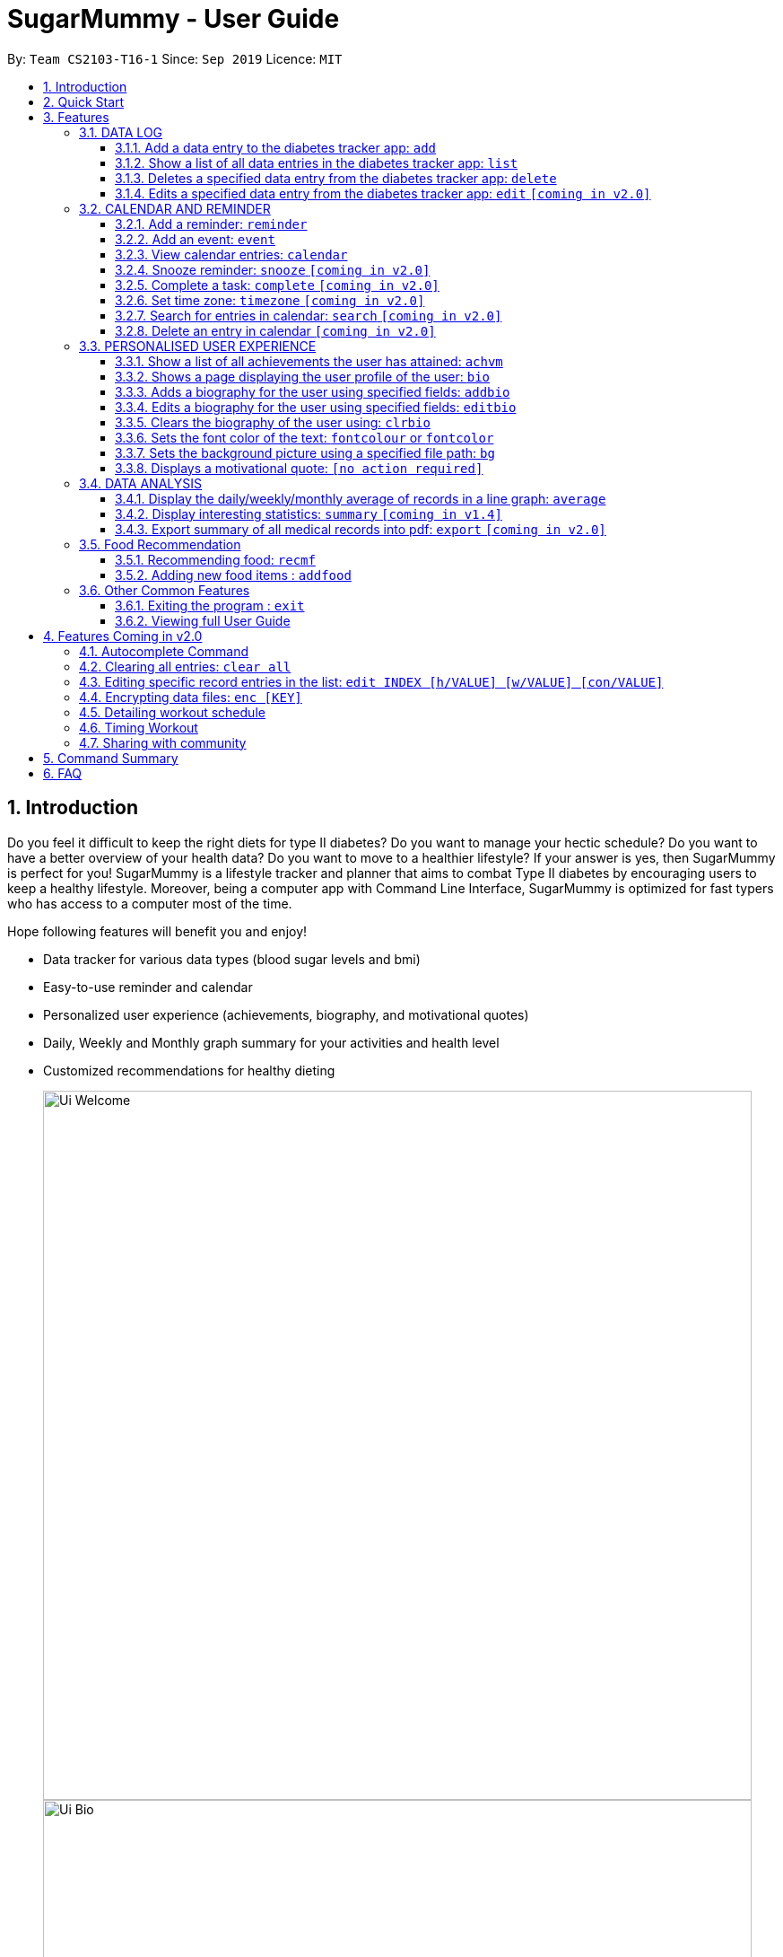 = SugarMummy - User Guide
:site-section: UserGuide
:toc:
:toclevels: 5
:toc-title:
:toc-placement: preamble
:sectnums:
:imagesDir: images
:stylesDir: stylesheets
:xrefstyle: full
:experimental:
ifdef::env-github[]
:tip-caption: :bulb:
:note-caption: :information_source:
endif::[]
:repoURL: https://github.com/AY1920S1-CS2103-T16-1/main

By: `Team CS2103-T16-1`      Since: `Sep 2019`      Licence: `MIT`

== Introduction

Do you feel it difficult to keep the right diets for type II diabetes?
Do you want to manage your hectic schedule?
Do you want to have a better overview of your health data?
Do you want to move to a healthier lifestyle?
If your answer is yes, then SugarMummy is perfect for you!
SugarMummy is a lifestyle tracker and planner that aims to combat Type II diabetes by encouraging users to keep a healthy lifestyle.
Moreover, being a computer app with Command Line Interface, SugarMummy is optimized for fast typers who has access to a computer most of the time.

Hope following features will benefit you and enjoy!

* Data tracker for various data types (blood sugar levels and bmi)
* Easy-to-use reminder and calendar
* Personalized user experience (achievements, biography, and motivational quotes)
* Daily, Weekly and Monthly graph summary for your activities and health level
* Customized recommendations for healthy dieting

+
image::Ui_Welcome.png[width="790"]
+
image::Ui_Bio.png[width="790"]
+
image::Ui_Records.png[width="790"]
+
image::Ui_Graph.png[width="790"]
+
image::Ui_Calendar.png[width="790"]
+
image::Ui_Achievements.png[width="790"]

== Quick Start

. Download the latest `sugarmummy.jar` link:https://github.com/AY1920S1-CS2103-T16-1/main/releases[here].
. Copy the file to the folder you want to use as the home folder for data records.
. Double-click the file to start the app.
The GUI should appear in a few seconds.
. Type the command in the command box and press kbd:[Enter] to execute it. +
e.g. typing *`help`* and pressing kbd:[Enter] will open the help window.
. Some example commands you can try:

* **`add`**`rt/BLOODSUGAR con/10 dt/2019-11-01 12:12` : adds a `bloodsugar` record to the app.
* **`delete`**`3` : deletes the 3rd record shown in the current list
* *`exit`* : exits the app

. Refer to <<Features>> for details of each command.

[[Features]]
== Features

====
*Command Format*

* Words in `UPPER_CASE` are the parameters to be supplied by the user e.g. in `reminder d/DESCRIPTION`, `DESCRIPTION` is a parameter which can be used as `reminder d/medicine`.
* Items in square brackets are optional e.g `d/DESCRIPTION [r/REPETITION]` can be used as `d/medicine r/daily` or as `d/medicine`.
* Items with `…`​ after them can be used multiple times including zero times e.g. `[t/TAG]...` can be used as `{nbsp}` (i.e. 0 times), `t/friend`, `t/friend t/family` etc.
* Parameters can be in any order e.g. if the command specifies `d/description dt/2020-01-20 12:00`, `dt/2020-01-20 12:00 d/description` is also acceptable.
====

=== DATA LOG

==== Add a data entry to the diabetes tracker app: `add`
Format: `add rt/RECORD_TYPE dt/DATETIME` followed by any parameters that the RECORD_TYPE accepts.
Note that rt/ value is case sensitive, RECORD_TYPE must be in capital letters.

BMI must receive atleast 1 valid parameter each for height and weight: `h/VALUE w/VALUE`
BLOODSUGAR must receive atleast 1 valid parameter for concentration: `con/VALUE`

If there are duplicate parameters, the last parameter's value is captured and then tested for validity.

Ordering of fields is flexible.

`add` does not allow entries that have the same datetime and RECORD_TYPE.

==== Show a list of all data entries in the diabetes tracker app: `list`

Format: `list`

This command lists all types of recent data entries.

==== Deletes a specified data entry from the diabetes tracker app: `delete`

Format: `delete INDEX`

Index must be a positive integer.

The index refers to the index number shown in the displayed entries list

==== Edits a specified data entry from the diabetes tracker app: `edit` `[coming in v2.0]`

=== CALENDAR AND REMINDER

==== Add a reminder: `reminder`

Format: `reminder d/DESCRIPTION dt/DATETIME [r/REPETITION]`

Add a reminder at a specific time starting from a date. There is no repetition by default, user can specify a daily or weekly or no repetition optionally.

==== Add an event: `event`

Format: `event d/DESCRIPTION dt/DATETIME [dt/DATETIME]  [td/TIME_DURATION]`

Add an event with starting time and optional ending time.
Optionally set a reminder some time before the event.

==== View calendar entries: `calendar`

Format: `calendar [ym/YEAR_MONTH] [ymw/YEAR_MONTH_DAY] [ymd/YEAR_MONTH_DAY]`

View calendar entries in a month or in a week or on a day.
`ymw` accepts a date also but it will include all days in the same week as the given date and week starts from Monday.
(If more than one of the arguments are present, then it accepts the one with the smallest time unit. e.g. if `ymw` and `ymd` are
both typed in, then it only shows entries on the given date if the date is valid.)

==== Snooze reminder: `snooze` `[coming in v2.0]`

Format: `snooze [tp/TIME_PERIOD]`

Silence the current reminder and activate it after a time period.

==== Complete a task: `complete` `[coming in v2.0]`

Format: `complete [INDEX]... [t/TIME]`

Mark all the reminders before now as completed if no argument provided.
Otherwise, mark only those tasks with indices provided or before the specific time as completed.

==== Set time zone: `timezone` `[coming in v2.0]`

Format: `timezone tz/TIME_ZONE [t/TIME] [t/TIME_END]`

Set the time zone of the application permanently or in any time interval(e.g. For travelling).

==== Search for entries in calendar: `search` `[coming in v2.0]`

Format: `search [KEYWORD] [t/TIME] [t/END_TIME] [tp/TYPE] [v/VENUE] [p/PEOPLE]`

Search for all entries by providing keyword, time interval, type, venue or people.

==== Delete an entry in calendar `[coming in v2.0]`

Delete an event that you do not want to keep track anymore.

=== PERSONALISED USER EXPERIENCE

==== Show a list of all achievements the user has attained: `achvm`

Format: `achvm`

Displays the current list of achievements attained by the user, categorised by record type.

Each achievement has a picture that represents it, a title, level, state and requirement required to attain
the achievement. All these information are available upon the entering of the `achvm` command. However, the user
would only be able to see, for each achievement, the corresponding picture that represents the current state of the
achievement (eg. if a user has yet to achieve the achievement, he / she will only see a silhouette image of the
character in the picture rather than the actual image. Achieving the achievement will allow the user to "unlock" its
coloured image).

For each record type, there are five levels of achievements available:

* Bronze (3 consecutive days of meeting requirements)
* Silver (14 consecutive days of meeting requirements)
* Gold (30 consecutive days of meeting requirements)
* Platinum (90 consecutive days of meeting requirements)
* Diamond (180 consecutive days of meeting requirements)

For each achievement, there are 3 possible states:

* Achieved (coloured picture) - met requirements for the most recent number of required consecutive days)
* Previously Achieved (grayscaled picture) - met requirements before in the records but more recent records no longer meet the number of
consecutive days required. i.e. broke streak)
* Yet to Achieve (silhouette picture) - No part of hte the records meet the  consecutive days of requirement.

(All images representing the different achievements and their respective states are hand-drawn and digitally coloured.)

Daily averages for the user's current records are used to determine whether the requirements to attain the achievement
has been met. Upon adding or deleting a record, the user is notified if there happens to be any new achievements
attained and / or lost. The user can then key in the `achvm` command to check the new achievements if any. Note that
the `achvm` command, however, can be keyed in any time; current achievements are always displayed dynamically regardless
at any point of time.

The daily average requirement for each currently known record type are as follows:

* Blood Sugar: 4.0 to 7.8 mmol/L
* BMI: 18.5 to 25

A new user and / or user without any records have no achievements by default (i.e. all achievements will be in a state
Yet To Achieve, represented by silhouette pictures).

Suppose a user has no records and adds the following records.

* `add rt/BLOODSUGAR dt/2019-02-07 12:12 con/4.5`
* `add rt/BLOODSUGAR dt/2019-02-08 12:12 con/4.5`
* `add rt/BLOODSUGAR dt/2019-02-09 12:12 con/4.5`

Average daily bloodusgar levels are clearly within the required range of 4.0 and 7.8 mmol/L (inclusive).
After keying in the third record, the user not only sees that message indicating successful addition of the record, but
also an additional message indicating that (a) new achievement(s) have been attained, and suggesting to check achievements.
The achievements pane of the user will now indicate attainment of a bronze achievement for bloodsugar
(Now a coloured image from what was previously a silhouette image and current state of ACHIEVED).

* If the user at this point decides to delete the third bloodsugar record, a notification will indicate that achievements are lost,
and on the achievements pane the user will lose the achievement (back to silhouette image and YET TO ACHIEVE state)
* If the user has a new average bloodsugar record the next day and it still fufills the requirement, the user adds to the
streak and is on the way towards the next level of attainment for bloodsugar.
* If the user's new average record for the next day no longer meets the requirements for bloodsugar levels, the
achievement that was originally attained will now have a state of PREVIOUSLY ACHIEVED instead and will be in grayscale
colour. A notification is indicated to the user upon the user entering a new record that results in this change.
* If the user's subsequent record is not within the next day, the user also loses his / or her streak, and
needs to restart his / her count towards the bronze achievement. However, as there is evidence of a three-day streak of
meeting the requirements for bloodsugar, the user still attains a PREVIOUSLY ACHIEVED state for the bronze achievement.
The user may fill in the missing day of record in order to maintain the streak or restart the count from the new day
onwards. (The reason for this is the program cannot award achievements without data that justifies it)

The streak encourages users to keep up good health performances and healthy habits that lead to the results observed.
Using the average records as a gauge or disregarding missing days of records would have allowed users to 'cheat' in
between, but at the same time, users may just so happen to miss out filling in one day of record
(hence implementation of the PREVIOUSLY ACHIEVED feature). Maintaining their records at least once a day encourages
users to self-monitor and keep their blood sugar levels and BMI in check, with achievements to keep them going.

To enhance performance, the application internally caches the list of achievements. So long as there is no modification
to the list of achievements, the same pane as before is displayed without retrieving images representing the
achievements each time `achvm` is called. This means that after the first time a specific achievements page is
displayed, subsequent loading is much faster for the user! :) Of course, this is until the next update of achievements,
or until the application is restarted, though loading itself is already optimised with image resolution sizes that are
just sufficient for the page, and most of the time the user should not notice any significant differences at all whether
the achievements are loaded for the first time. This means that regardless of the device the user is using, the pane is
more or less guaranteed to run smoothly without any notable performance issues with efficiency. Ultimately, in short,
measures have been taken to ensure quality in user experience, especially for a feature that focuses on
_personalised_ user experience :)

The command word, as for all other commands, is not case-sensitive for convenience to user.

==== Shows a page displaying the user profile of the user: `bio`

Format: `bio`

Displays a pane containing user information such as the user’s profile picture, name, NRIC, gender, date of birth,
contact number, address and other biography information that the user would like to include.

The pane first includes the user's name, profile picture and profile description, followed by biography information displayed in a table
with the following fields:

* Name
* NRIC
* Gender
* DOB
* HP
* Emergency HP
* Medical Conditions:
* Address
* DP Path
* Font Colour
* Background
* Background Size
* Background Repeat
* My Goals
* Other Bio Info

Note that the bio table here also includes the user's preferences such as font and background, as we believe these
aesthetics information could also represent the user in one way or another. Furthermore, this is the page that the
user may refer to for an overview of important information.

All data in the table changes dynamically with change in information.

If a field that allows for more than one value is displayed, the information is presented in the form of a numbered
list.

If a field contains no information, the field name would still be displayed but its corresponding data would simply
be blank.

Note that to enhance performance, the profile picture only changes when the user specifies a change in the path name.
This means that if a user uses "doge.png" as the profile picture, and the source file "doge.png" is replaced with a
new image during the running of the application, this change isn't immediately reflected until "doge.png" in the system
is changed to something else such as "doge2.png" and back to "doge.png", or the application is restarted. This ensures
that with changes to other fields, the page does not unnecessarily reload the same image and cause lags in user
performance. This is especially so when the user has a lot of information to enter and modify.
More information on the adding of biography information is described in the
following subsection.

If the biography file storing the biography information is corrupted, a new empty biography with a default profile
picture is displayed to the user.

This is with the exception of `DP PATH`. This is because it is much more likely that the display picture file cannot be
found (i.e relocated or renamed in the user's device) than for other information, that should only have been edited by
the user via the application, to be corrupted. We don't want a situation such that if the original file is deleted,
replaced or relocated, the user loses all other biography data. As such, if `DP PATH` can no longer be loaded as an image,
the default profile picture is used instead, and the user is notified that the display picture cannot be found.

If the biography file storing the biography information is deleted or cannot be found, a sample biography with the
default profile picture is loaded instead.

This command cannot have any sub-arguments, and thus, if the user enters `bio 1`, an error message will be displayed,
as the user's intention may not have been necessarily to show the biography. Trailing spaces are automatically trimmed
and as such pose no issue.

Upon loading, a message is included in the feedback display pane to remind users to keep their biography data safe.

The command word, as for all all other commands, is not case-sensitive for convenience to user.

==== Adds a biography for the user using specified fields: `addbio`

Format: `addbio n/NAME [dp/DP PATH] [desc/PROFILE DESCRIPTION] [nric/NRIC] [g/GENDER] [dob/DATE OF BIRTH] p/CONTACT NUMBER... e/EMERGENCY CONTACT... m/MEDICAL CONDITION... [a/ADDRESS] [goal/GOAL]... [o/OTHER BIO INFO]`

A user may add a biography if there isn't already an existing one stored in the application. This could occur if the
storage file is corrupted (refer to above sub-section on `bio`), or if the user decides to clear the biography (refer to
following sub-section on `clrbio` command). A user may add *at most one* biography. If a user attempts to add a
biography when one already exists, an error message will be shown for the user to either `editbio` instead or `clrbio`
before adding a new one. Support for multiple user biographies is presently not available nor intended, as the
application is meant to be fully experienced solely by a single user for maximised personalised user experience. As the
fields used by `addbio` and `editbio` commands are identical and can appear in any order, a user who attempts to edit
fields using the `addbio` command when a biography already exists, after receiving the error message, can simply amend
`editbio` to `addbio` before re-entering the line of command, without having to re-enter all the fields.

It is recommended for users to have a biography as they are most likely from the target audience group of patients with
diabetes, and the presence of a biography could be useful in times of emergency or situations where the application
could help them to recall important information. If a user has no biography saved, a message is shown in feedback
display pane, encouraging them to create one.

A user is allowed to add all the fields using the format above, in any order of fields to add the biography. In adding
a biography, it is compulsory for the user to include the following information (i.e. should not be blank):

* Name
* Contact Number
* Emergency Contact
* Medical Condition

Other information such as `NRIC` and `DATE OF BIRTH` are optional, as this depends on how willing the user is to provide
information that is personal to them, and they can furthermore be added any time afterwards using the `editbio` command.
However, we believe information such as contact number, emergency contact and medical condition should not be ignored,
as they are some of the most necessary in times of emergency, and the user (or even his / her caretaker) should have
knowledge about and access to them at all times.

An error message is shown if a user attempts to add a biography not containing any of these fields. A storage file
containing biography information is also deemed to be corrupted if it does not contain any of these fields. An empty
biography will be loaded instead. If a user, however, does not have any medical conditions using this application, he
or she may input "NIL". However, this is highly not recommended, especially for users who do have medical conditions.

A user can have more than one of the following types of fields:

* Contact Number
* Emergency Contact
* Medical Condition
* Goals

This means that a user can add multiple emergency contacts, for instance, by having more than one prefix for the
argument in this form: `e/91234567` `e/98765432`.

Other fields can only have one data value associated with it. If two names are attempted to be added, the program
simply takes the latest name received. eg. In the case of `n/firstTestName` and `n/secondTestName`, the program will
save the user's name as "secondTestName".

For the following fields, certain restrictions are put in place:

* Name: Can contain only alphabets and spaces
* NRIC: Can contain only alphanumeric characters
* Gender: Can contain only alphanumeric characters
* DOB: Can only be in the format YYYY-MM-DD and represent a valid date (valid day depends on month and presence of leap years)
* Contact Number or Emergency Contact: Can contain only numbers of at least 3 digits in length
* DP Path: Has to be a valid path pointing to image eg. `dp//Users/bob/Desktop/doge.png`. This also works on windows
(with double backslash instead of forward slash in the path). The image must be able to load (i.e. not corrupted or a
non-image file)

Other fields can take any values. If the restrictions above are violated, an error message will be shown to the user
and the command cannot proceed until the user re-enters the command with the corrected values.

Users will also _not_ be allowed to enter duplicate values for fields that supports multiple values. (i.e. p/123 p/123)
Doing so results in an error message being shown to the user, indicating that duplicate values are not allowed.

Upon successful processing of the command and its arguments, the user's biography will be updated accordingly and the
biography pane will be displayed to the user, regardless of which pane was previously being displayed before (eg. a user
may add to the biography while records are being displayed). In the user's feedback display pane, a message indicating
success is shown, along with the fields that are added, sorted in accordance to a standardised order of fields
displayed (same ordering that fields are being presented in this document), regardless of the order entered by the user.

As described above in the `bio` section, all values are refreshed whenever the biography pane is displayed, with the
exception of the profile picture, that is only updated if there has been a change in the name of given path. By default,
the path is an empty string and in the same way, the default picture is loaded only once until there is a change in the
display picture, regardless of changes to other fields in between during a continuous session of the program.

Arguments for this command cannot be empty, and as such the user may not simply enter `addbio` or enter invalid
arguments (doing so will result in an error message displayed, with messasge usage details). Any invalid arguments that
occur after a prefix will be taken to be part of the prefix. eg. `n/exampleName p/1234567` is a valid input while
`n/exampleName asdf/1234567` is invalid as `asdf/1234567` will simply be taken as part of the name, and of course this no
longer fulfills the restrictions set for names. However, `a/exampleAddress asdf/1234567` is perfectly valid and it will be
taken that `asdf/1234567` is intended to be part of the address, as there are no restrictions to the characters that
address may take.

Although the command word is not case-sensitive, its arguments are so as to minimise clashing of user's intentions and
what the program understands eg. `a/exampleAddress M/test` is understood differently to the program
than `a/exampleAddress m/test` is. Ultimately, the user has a balance of convenience and flexibility.

Examples of *VALID* `addbio` commands, provided that a biography does not yet exist, include:

* `addbio dp//Users/whneo97/Desktop/doge.png desc/hello world n/testName nric/testNric gender/testGender dob/2019-12-21 p/12343567 p/91234567 e/81234567 m/testMedicalCondition a/example address 123 goal/testGoal o/testOtherInfo`
(Note: this is provided that the image exists at exactly the *SAME PATH* in the user's device. Otherwise, it has to be modifed or removed in order for this example to work)
* `addbio n/testMinimal p/91234567 e/81234567 m/testMedicalCondition`

==== Edits a biography for the user using specified fields: `editbio`

Format: `editbio [n/NAME] [dp/DP PATH] [desc/PROFILE DESCRIPTION] [nric/NRIC] [g/GENDER] [dob/DATE OF BIRTH] [p/[INDEX/]CONTACT NUMBER]... [e/[INDEX/]EMERGENCY CONTACT]... [m/[INDEX/]MEDICAL CONDITION]... [a/ADDRESS] [goal/[INDEX/]GOAL]... [o/OTHER BIO INFO]`

A biography can be edited only if one already exists. An error message will be shown to a user who attempts to use the
`editbio` command to edit fields before a biography is added. As the fields used by `addbio` and `editbio` commands are
identical and can appear in any order, a user who attempts to add a biography that does not yet exist using the `editbio`
command, after receiving the error message, can simply amend `editbio` to `addbio` before re-entering the line of
command, without having to re-enter all the fields. (this is, of course, with the exception that the fields do not
contain the compulsory fields that are required for the `addbio` command and not the `editibio` command).

Once a biography exists, the `editbio` command functions in a very similar way to the `addbio` command. The fields are
not only identical but have the same restrictions described in the `addbio` section above.

The only key difference between the `editbio` command and the `addbio` command is that the `editbio` command does not
require any compulsory fields that the `addbio` command does. Any combination of fields may be edited so long as there
is more than one field and the inputs are valid.

Similar to the `addbio` command, an error message is shown if a user attempts to edit a biography but does not specify
any fields.

Data of fields may be removed by simply entering blank input for the field eg. `editbio a/` resets the address to blank.
This, however, cannot be done for compulsory fields. An error message will be shown if a user attempts to remove
compulsory information using `editbio` as this will either violate the above restrictions set and / or the condition
that the field should not be blank. The only way to remove compulsory fields is for a user to clear the biography
(see `clrbio` section below) completely. Otherwise, so long as a biography exists, at least one value must be present
for each compulsory field.

Another key aspect of the `editbio` feature is that for fields that can take multiple values
(i.e. phone numbers, medical conditions and goals, as described in the `addbio` section above),
indexes may be specified to edit (a) particular value(s) of the field.

Take for instance the following phone numbers that are displayed in the user's biography table.

. 91234567
. 98765432
. 81234567

If the user intends to edit the second number in the list, he or she may input `editbio p/2/1234567` to change the second
number in the list of phone numbers. Similarly, if he or she wishes to edit the first and third number,
`editbio p/1/1234567 p/2/12121212` would be a valid line of command. Similar to other arguments, this can be combined
with other arguments for fields to be edited (whether or not they allow for multiple values).

It should be noted, however, that the indexes provided should be one based (i.e. starts from one) and positive integers
that are not out of bounds of the list. As such, still with reference to this example, `editbio p/4/1234567` is equally
*INVALID* as `editbio p/0/1234567`, `editbio p/-1/1234567` and `editbio p/string/1234567' and an error message will be
shown in each of these cases.

This way of entering commands is exclusive for fields that support multiple values. As such, this format will not be
recognised for arguments of other fields such as name (i.e. `editbio n/1/testName` is invalid).

However, fields that support multiple values may use *EITHER* the indexing format _or_ non-indexing format
(i.e. format used by all other fields). When a sub-argument without indexes such as `p/1234567 p/98765432`, the program
automatically takes it that a replacement is to be made (i.e. values in the original list is replaced by the new values
given). A combination of the two is however not allowed as it is ambiguous and will never likely be the intention of
the user. As such `editbio p/1234567 p/1/2345678 p/23423423` will be *INVALID* and an error message will be given in the
feedback indicating the inconsistency had such a command been entered. A combination of different _fields_ is again possible,
nevertheless, and different command formatting types may be used across different fields, so long as consistency is maintained
in fields of the same type. (i.e. `editbio p/1/1234567 p/2/2345678 m/Diabetes desc/this is a test description g/12345 is
valid)

If _all fields_ set by the user are no different from what already exists in the biography, the user is notified in the
feedback display pane that the same information already exists in the biography and that there is nothing to be updated.
Hence, if the user's biography contains `Bob` as the value of the `Name` field but not the address field, keying in `editbio n/Bob` will result
in the notification being shown but not `editbio n/Bob a/Test Address`. The new value in the address field will be
updated in the second case.

Users will also _not_ be allowed to enter duplicate values in each list that supports multiple values. (i.e. p/123 p/123)
Doing so results in an error message being shown to the user, indicating that duplicate values are not allowed.

Upon successful processing of the command and its arguments, the user's biography will be updated accordingly and the
biography pane will be displayed to the user, regardless of which pane was previously being displayed before (eg. a user
may add to the biography while records are being displayed). In the user's feedback display pane, a message indicating
success is shown, along with the fields that are edited, sorted in accordance to a standardised order of fields
displayed (same ordering that fields are being presented in this document), regardless of the order entered by the user.
Only fields that have been changed will be shown as updated in the feedback. Hence, using the same example above,
entering `editbio n/Bob a/Test Address` for a biography that already has the name `Bob` will only result in the address
shown as a field that was modified.

As described above in the `bio` section, all values are refreshed whenever the biography pane is displayed, with the
exception of the profile picture, that is only updated if there has been a change in the name of given path. By default,
the path is an empty string and in the same way, the default picture is loaded only once until there is a change in the
display picture, regardless of changes to other fields in between during a continuous session of the program.

Arguments for this command cannot be empty, and as such the user may not simply enter `editbio` or enter invalid
arguments (doing so will result in an error message displayed, with message usage details). As described in the `addbio` section, any invalid arguments that
occur after a prefix will be taken to be part of the prefix. eg. `n/exampleName p/1234567` is a valid input while
`n/exampleName asdf/1234567` is invalid as `asdf/1234567` will simply be taken as part of the name, and of course this no
longer fulfills the restrictions set for names. However, `a/exampleAddress asdf/1234567` is perfectly valid and it will be
taken that `asdf/1234567` is intended to be part of the address, as there are no restrictions to the characters that
address may take.

Although the command word is not case-sensitive, its arguments are so as to minimise clashing of user's intentions and
what the program understands eg. `a/exampleAddress M/test` is understood differently to the program
than `a/exampleAddress m/test` is. Ultimately, the user has a balance of convenience and flexibility.

Examples of *VALID* `editbio` commands, provided that a biography exists, include:

* `editbio desc/hello world n/testName nric/testNric gender/testGender dob/12/12/2019 p/91234567 e/81234567 m/testMedicalCondition a/example address 123 goal/testGoal o/testOtherInfo`
* `editbio dob/2019-12-28`
* `editbio p/1234567 p/23456789`
* `editbio p/1/234567 p/2/3456789`
* `editbio m/medicalCondition1 m/medicalCondition2 m/medicalCondition3 m/medicalCondition4`
* `editbio n/Hello World`

==== Clears the biography of the user using: `clrbio`

Format: `clrbio`

A user may clear his or her biography using the `clrbio` command. If a biography exists, all data from all biography
fields will be removed. If a biography does not exist, the user will be displayed a message that the biography is
already empty and there is no biography information to clear. If a biography is successfully cleared, the
biography display pane with an empty biography table is shown to the user. A user cannot execute `editbio` after
clearing the biography until another biography has been added using `addbio`.

Note that this command does not affect the `background` and `fontcolour` aspects of the program and a 'cleared'
biography table still shows aesthetic preferences.

Similar to the `bio` command, this command cannot have any sub-arguments, and thus, if the user enters `bio 1`, an error message will be displayed,
as the user's intention may not have been necessarily to show the biography. Trailing spaces are automatically trimmed
and as such pose no issue.

The command word, as for all all other commands, is not case-sensitive for convenience to user.

==== Sets the font color of the text: `fontcolour` or `fontcolor`

Formats:

* `fontcolour`; or
* `fontcolor`; or
* `fontcolour COLOUR`; or
* `fontcolor COLOUR`; or
* any of the above with `[bg/BACKGROUND ARGUMENTS]`

To accomplish higher levels of personalisation, the user may select not only from a range of colours or standard colours,
but _any_ colour. This means that a user can set a colour using *EITHER* colour names or hexadecimal values.

To set a colour of a font using a colour name, simply enter `fontcolour` (or the American spelling `fontcolor`;
both are recognised by the program) followed by the intended name of the colour. For instance, one may enter:
`fontcolour yellow` or `fontcolor skyblue`. So long as the colour names are within the 140+ colour
names recognised by CSS, the colours will be set accordingly on the user's application. If the colour is not recognised,
the program attempts to interpret it as a hexadecimal value colour. Note that `transparent` is NOT a valid colour.

A colour may be set using its hexadecimal value provided it follows format beginning with a '#' followed byt six valid
alphanumeric characters representing a hexadecimal colour. For instance, one may enter: `fontcolour #FFFF00`
or `fontcolor #FFFF3A`.

If a coloured entered belongs to neither categories of names nor hexadecimal values, an error message will be shown to
the user in the feedback display panel.

If the colour set by the user is no different from the existing colour, be it in colour name or hexadecimal
representation, the user is notified in the feedback display pane that the same colour is already being set in the
settings and that there is nothing to be updated.

Otherwise, upon successful execution of the command, the colour would be applied universally and instantaneously, from
the command text to the headers of labels. This is with the exception of text in the graph shown for the `average`
command, that uses predefined colours. The change will be described in the feedback display panel and the new colour is
reflected in the biography table of the biography display pane. This command does not change the panes displayed to the
user, but if the user happens to be viewing the biography display pane, instantaneous change is observed in the
biography table under the 'Font Colour' field. If colours described in the biography table and feedback have a
recognised colour name, the name of the colour is automatically displayed and saved as such, regardless of whether they
have been entered as a hexadecimal value. i.e. `#FFFF00` will always be displayed as `yellow`. Otherwise, the
hexadecimal value of the colour is displayed and saved.

The last set font colour of the user is always saved, and upon restarting the application, the program should display
the window with the last saved `fontcolour` (or `fontcolor`) settings.

If the preferences file happen to be corrupted with unrecognised colours, or cannot be found, the `background` and
`fontcolour` (or `fontcolor`) are reset to its default aesthetics settings, which a new preferences file also contains.

By default, the `fontcolour` (or `fontcolor`) and `background` of the application are set as colours `#FFFF3A` and `#000A34`
respectively.

Note that colours that are deemed to be too close to the dominant colour of the `background` will not be allowed to be
set as the font colour as the text may get too difficult to read on screen. (eg. yellow font colour with white background)
In such cases the user will be prompted to change the colour or image of the background first before proceeding with the change
in font colour.

Alternatively, the user is allowed to change the font colour and background _simultaneously_ by combining the commands for
font colour and background, using the `bg/` prefix. eg. fontcolour yellow bg/black. This allows the user to not only
save time but also make contrasting changes in colours which would otherwise have been difficult to achieve. For
instance, a user intending to change the font colour from white to black with a current dark background will benefit
from this feature as sequentially changing switching to a light background or dark font colour would be impossible.
At most one of such prefixes may be used; using more than one results in an error message shown to the user.

This program does not implement a command to clear a font colour due to its redundancy - a user, if dissatisfied with
the font colour may simply change the colour to his or her preference, or use generic colours by keying in
`fontcolour black` (or `fontcolor black`) along with a white background.

A user is also allowed to key in `fontcolour`  (or `fontcolor`) on its own and the program having received this will
display the current font colour settings in the feedback display pane. This allows the user to view the current settings
of the font colour without having to use the `bio` command to navigate to the biography display pane.

The command word, as for all all other commands, is not case-sensitive for convenience to user. The colour entered for
both colour names and hexadecimal values are also not case sensitive, as the possibilities of misinterpretation are much
lower as compared to sub-arguments of commands such as `editbio`, or `add`. As such, convenience is prioritised for the
user for this command and both `fonTColour yElLoW` and `fONtColOur #fFFf00` will work.

Examples of *VALID* `fontcolour` (or `fontcolor`) commands:

* `fontcolour lime`
* `fontcolor indigo`
* `fontcolour #202020`
* `fontcolor #000000`
* `fontcolour`
* `fontcolor`
* `fONTCOLOUr wHITE`
* `foNTcoLOr #FFffFf`
* `fontcolour yellow bg/black`
* `fontcolor yellow bg//Users/whneo97/OneDrive/UNI/CS/Y2S1/CS2103/duke/src/main/resources/images/SpaceModified.jpg s/cover`
(Note: this is provided that the image exists at exactly the *SAME PATH* in the user's device. Otherwise, it has to be modifed or removed in order for this example to work)

==== Sets the background picture using a specified file path: `bg`

Formats:

* `bg`; or
* `bg COLOUR`; or
* `bg PATH [s/BACKGROUND SIZE] [r/BACKGROUND REPEAT]`; or
* `bg [s/BACKGROUND SIZE] [r/BACKGROUND REPEAT]` (if background is already a background image)
* any of the above with `[fontcolour/COLOUR]`

Users are allowed to set the background either using a `COLOUR` or a `PATH` to a background image.

The `COLOUR` argument of the background works in exactly the same way as described in the `fontcolour` or (`fontcolor`)
sub-section above, except that command word used is now `bg` instead of `fontcolour` (or `fontcolor`).
i.e. a user may enter`bg blue` or bg `#202020` to set the background image.

Just as for the `fontcolour` (or `fontcolor`) command, upon successful execution of the `bg` command with `COLOUR`,
the colour would be applied universally and instantaneously, from the backgrounds of scrollpanes to the backgrounds of
feedback display panes. This is with the exception of the background in the graph shown for the `average`
command, that uses predefined colours. The change will be described in the feedback display panel and the new colour is
reflected in the biography table of the biography display pane. This command does not change the panes displayed to the
user, but if the user happens to be viewing the biography display pane, instantaneous change is observed in the
biography table under the 'Background' field. If colours described in the biography table and feedback have a
recognised colour name, the name of the colour is automatically displayed and saved as such, regardless of whether they
have been entered as a hexadecimal value. i.e. `#FFFF00` will always be displayed as `yellow`. Otherwise, the
hexadecimal value of the colour is displayed and saved.

The last set font colour of the user is always saved, and upon restarting the application, the program should display
the window with the last saved `fontcolour` (or `fontcolor`) settings.

If the preferences file happen to be corrupted with unrecognised colours, or cannot be found,
the `background` and `fontcolour` (or `fontcolor`) are reset to its default aesthetics settings, which a new preferences file also contains.

By default, the `fontcolour` (or `fontcolor`) and `background` of the application are set as colours `#FFFF3A` and `#000A34`
respectively.

In addition to specifying a `COLOUR`, a user may also specify a `PATH` for background image. This works similarly to
the `dp` argument of the `addbio` or `editbio` commands. The program first interprets the given argument as a `COLOUR`,
and if it fails at doing so, attempts to interpret is a a `PATH` for an image. If the image given has an invalid path
or cannot be loaded as an image, an error message is shown to the user. Thus, file paths have to be valid paths in order
for the command to proceed.

Optional prefixes `s/` and `r/` also allow the user to change the size and repeat attributes of the background image
respectively. Currently, for both prefixes, the sub-arguments allow only for predefined values known to CSS.

i.e.

For repeat:

* `repeat-x`
* `repeat-y`
* `repeat`
* `space`
* `round`
* `no-repeat`

Specific details for each of these back-ground repeat values are explained here: https://www.w3.org/TR/css-backgrounds-3/#the-background-repeat

For size:

* `auto`
* `cover`
* `contain`

Specific details for each of these back-ground repeat values are explained here: https://www.w3.org/TR/css-backgrounds-3/#the-background-size

If not set by the user, `auto` and `repeat` will be set for size and repeat fields respectively.

Upon successful execution of the `bg` command with `PATH`, the background image
would be applied universally and instantaneously. A single background will be set for the window, regardless of which
display pane the user is viewing. This is with the exception of the background in the graph shown for the `average`
command, that uses predefined colours. The change will be described in the feedback display panel and the new colour is
reflected in the biography table of the biography display pane. This command does not change the panes displayed to the
user, but if the user happens to be viewing the biography display pane, instantaneous change is observed in the
biography table under the 'Background' field, that shows the path of the background image, along with values in the
`Background Size` and `Background Repeat` fields. Values for `Background Size` and `Background Repeat` will be `auto`
and `repeat` if not set by the user.

After setting the background image, the user may change these by simply entering `bg s/cover` or
bg `repeat/no-repeat s/contain` to apply the newly-defined attributes to the background image. Note that this works
only if the current background displayed is a background image and not a colour. An error message will be shown to the
user if the user attempts to enter these commands while the background image is a colour.

A user may also not specify any background size or background repeat while setting a colour for a background command.
i.e. `bg yellow s/auto` is *INVALID*. An error message will be shown to the user if the user attempts to enter commands
such as this, clearly indicating that additional arguments are allowed only for background images. Hence, in the
biography display pane, there will never also be a situation where a colour is indicated in the 'Background' field along
with data in 'Background Repeat' and 'Background Size' fields. If a background colour is used, these fields are simply
blank. A user may only set the background to *EITHER* a background or an image; setting both at the same time would not
be possible. At any point of time, generic or not, the user will have exactly one `background` and `fontcolour`
(or `fontcolor`) field set for the application.

For each successful command, feedback will be displayed to the user on the change in background, be it from a
background image to a colour, vice versa or other combinations. If a command such as `bg s/cover` changes only a
particular attribute of the background, only the changes made will be reported. As for colours, automatic conversion is
done to convert hexadecimal values to colour names where possible.

Note that colours that are deemed to be too close to the dominant colour of the `fontcolour` will not be allowed to be
set as the background as the text may get too difficult to read on screen. (eg. yellow font colour with white background)
In such cases the user will be prompted to change the `fontcolour` first before proceeding with the change
in background.

Alternatively, the user is allowed to change the font colour and background _simultaneously_ by combining the commands for
font colour and background, using either the `fontcolour/` or `fontcolor` prefix. eg. bg black fontcolour/yellow. This allows the user to not only
save time but also make contrasting changes in colours which would otherwise have been difficult to achieve. For
instance, a user intending to change the font colour from white to black with a current dark background will benefit
from this feature as sequentially changing switching to a light background or dark font colour would be impossible.
At most one of such prefixes may be used; using more than one results in an error message shown to the user.

This program does not implement a command to clear a font colour or background due to its redundancy - a user,
if dissatisfied with the background colour may simply change the colour to his or her preference,
or use generic colours by keying in `background white` along with a black background. As user's images are not saved in
the application itself and instead loaded on startup of the program, the user does not need to worry about deleting
background images (or even profile images for `addbio` or `editbio` commands). Replacing the path of the image with a
colour or another image path will do the job.

If the preferences file happen to be corrupted with unrecognised / unloadable background paths, or cannot be found,
the `background` and `fontcolour` (or `fontcolor`) are reset to its default aesthetics settings as described above, which a new
preferences file also contains. As for paths to profile pictures, an unloadable background file (or colours) from the
storage does not cause the user to lose any other data, and the user is simply notified via the feedback display pane
that the image cannot load and has been removed.

A user is also allowed to key in `bg` on its own and the program having received this will display the current
background settings in the feedback display pane. This allows the user to view the current settings of the background
without having to use the `bio` command to navigate to the biography display pane.

The command word, as for all all other commands, is not case-sensitive for convenience to user. The colour entered for
both colour names and hexadecimal values are also not case sensitive, as the possibilities of misinterpretation are much
lower as compared to sub-arguments of commands such as `editbio`, or `add`. As such, convenience is prioritised for the
user for this command and both `Bg yElLoW` and `bG #fFFf00` will work. However, path names are still case sensitive and
should be entered exactly as it is. i.e. A file stored at the file path `/Users/bob/Desktop/doge.png` will not be able
to load if the user enters `/Users/bob/Desktop/Doge.png`. As for profile picture, nevertheless, file paths work
regardless of operating systems (i.e. Windows / Mac / Linux) so long the paths are keyed in exactly as they should be
in a way that the device recognises (eg. double backslash for Windows instead of the forward slash).

Font colours and backgrounds can be changed independently and sequentially. As such, high customisation is possible,
with the user having the freedom to choose any combination of font colours and background colours / images desired.

Examples of *VALID* `bg` commands:

* `bg lime`
* `bg indigo`
* `bg #202020`
* `bg #000000`
* `bg`
* `Bg wHITE`
* `bG #FFffFf`
* `bg /Users/whneo97/Desktop/doge.png s/auto`
* `bg /Users/whneo97/OneDrive/UNI/CS/Y2S1/CS2103/duke/src/main/resources/images/SpaceModified.jpg`
* `bg s/cover` (if background is already a background image)
* `bg r/no-repeat s/contain` (if background is already a background image)
* `bg black fontcolor/#FFFF00`
* `bg /Users/whneo97/OneDrive/UNI/CS/Y2S1/CS2103/duke/src/main/resources/images/SpaceModified.jpg s/cover fontcolour/yellow`

(Note: For each of the examples with paths above, it is provided that the image exists at exactly the *SAME PATH* in the user's device. Otherwise, it has to be modifed or removed in order for this example to work)

==== Displays a motivational quote: `[no action required]`

The motivation aspect of the personalised user experience feature does not require any command. Rather, it is implicitly
executed without any command as it is implemented to display at the bottom of the user's main window.

On startup, a motivational quote is randomly selected out of the 600+ quotes currently stored in the program itself.
A mixture of encouraging quotes from different sources is used, revolving around topics of food intake, exercise to
specifically diabetes itself. All quotes are formatted to be of the same format, with the quote followed by the speaker
of the quote (if unknown, indicated as Anonymous).

The user currently does not have the capability to modify or view the full list of quotes other than the quote
displayed on screen, and there is no intention for him or her to do so, as we believe having the full list defeats the
purpose of the quotes to motivate one step at a time, as well as the element of surprise every time the application is
opened. If a user finds that he or she is unable to relate to the quote, or does not like the quote that is displayed,
he or she can simply restart the application and another quote will be displayed.

The simple design of this sub-feature minimises the need for user interaction and commands (eg. a command to switch
quotes is unecessary as a restart of the application already achieves that). Yet, this feature is one that could speak
out to the user and encourage him or her through his or her day. Each user will receive a different sequence of quotes
throughout his or her use of the application, and have different personal responses to them. As such, the
motivational quotes personalise the experience of each user by making it truly unique for them. i.e. the quotes received
by one user is guaranteed to differ by random chance, and even for the same quotes, they are likely speak differently to
one user compared to another.

=== DATA ANALYSIS

==== Display the daily/weekly/monthly average of records in a line graph: `average`

Format: `average a/AVERAGE_TYPE rt/RECORD_TYPE [n/COUNT]`

AVERAGE_TYPE is either "daily", "weekly" or "monthly". +
RECORD_TYPE is either "bloodsugar" or "bmi". +
Displays a graph of the "daily"/"weekly"/"monthly" average of a particular RECORD_TYPE.
COUNT is an integer between 1 to 9 inclusive. +
If COUNT is given, SugarMummy shows __up to__ COUNT most recent number of average values.
Else, COUNT is set to 5 by default and show most recent 5 average values.

NOTE: If SugarMummy does not show __exactly__ COUNT number of average values,
that means you do not have enough records in the database.

Example usage 1: `average a/weekly rt/bloodsugar`:
Shows the latest 5 weekly average of blood sugar records.

Example usage 2: `average a/daily rt/bmi n/9`:
Shows the latest 9 weekly average of BMI records.


==== Display interesting statistics: `summary` `[coming in v1.4]`

Shows minimum, maximum, average of the records. Categorize records into low, normal, high values
in pie chart.

Format: `summary rt/RECORD_TYPE [d/START_DATE]`

If START_DATE is given, statistics from START_DATE to the current date will be retrieved.
Else, statistics will be based on all data.

==== Export summary of all medical records into pdf: `export` `[coming in v2.0]`


Format: `export [d/START_DATE]`

If START_DATE is given, summary from START_DATE to the current date will be exported.
Else, summary of all data will be exported.

=== Food Recommendation

==== Recommending food: `recmf`

Recommends some medically suggested foods for type II diabetes patients. +
To make searching more efficient, the user can specify two kinds of filters:

* food type: in the form of following flags:

    -nsv: non-starchy vegetable, such as broccoli

    -sv: starchy vegetable, such as potato

    -f: fruit, such as cherry

    -p: protein, such as lean lamb

    -s: snack, such fig roll

    -m: meal, such as spanish omelet

Note::
** Flags are case-insensitive.
** If no flag is specifies, it is equivalent to specifying all flags. Namely, foods of all types will be shown.
** For fast typing, white spaces are allowed before, between, or after flags. Duplicate flags are also allowed.

* food name: in the form of `fn/FOOD_NAME [FOOD_NAME]...` +

Note::
** Food names are case-insensitive.
** Food name matching is full-word matching. For example, "ch" does not match "chicken", which "chicken" matches both "Chicken" and "Rice with Chicken".
** `fn/` is the only allowed prefix for `recmf` command. If only `fn/` presents without following food names, all foods (of specified types) will be shown.

Format: `recmf [-nsv] [-sv] [-f] [-p] [-s] [-m] [fn/FOOD_NAME FOOD_NAME...]`

Examples:

`recmf -p -f` `recmf fn/chicken` `recmf -p -m -f fn/chicken`

==== Adding new food items : `addfood`

Adds a new food item of certain category for future recommendations.
The following six fields are compulsorily required:

* food name: `fn/FOOD_NAME` +
Food name should be less than 30 characters. This is mainly for display quality and readability.
Only alphabets, numbers, and whitespace are allowed in the name.

* food type: `ft/FOOD_TYPE` +
Food types should be exactly one of the following: nsv(non-starchy vegetable), sv(starchy vegetable),
f(fruit), p(protein), s(snack), m(meal).
* calorie (cal): `ca/CALORIE` +
Calorie should be less than 700(cal) to be considered as safe for type II diabetes patients.
* gi: `gi/GI` +
Glycemic Index should be less than 70 to be considered as safe for type II diabetes patients.
* sugar (g): `su/SUGAR` +
Sugar should be less than 25(g) to be considered as safe for type II diabetes patients.
* fat (g): `fa/FAT` +
Fat should be less than 35(g) to be considered as safe for type II diabetes patients.

Note::
** No duplicate food names are allowed.
** All nutrition values are numerical values and should be equal or greater than zero.
Besides, the values are suggested to be per serving.
** The order of fields is flexible.
** Duplicate fields are allowed and only the last one will be considered. Therefore, the last occurrence must be in
valid format for the command to be executed.

Format: `addfood fn/FOOD_NAME ft/FOOD_TYPE ca/CALORIE gi/GI su/SUGAR fa/FAT`

Example:
`addfood fn/Cucumber ft/nsv ca/15 gi/15 fa/0 su/1.7`

=== Other Common Features

==== Exiting the program : `exit`

Exits the program.

Format: `exit`

==== Viewing full User Guide

Shows the URL to this User Guide.

Format: `help`

== Features Coming in v2.0

=== Autocomplete Command

SugarMummy will recommend list of possible commands that can be add on to user current input.

=== Clearing all entries: `clear all`

Clears all recorded data in SugarMummy.

=== Editing specific record entries in the list: `edit INDEX [h/VALUE] [w/VALUE] [con/VALUE]`

Allows the user to edit specific fields within a previously created entry.

=== Encrypting data files: `enc [KEY]`

The user can optionally provide a key to encrypt all the data. Afterwards, all the stored user input can only be viewed
with the user-defined key.

=== Detailing workout schedule

User can enter details of a workout schedule. +
For example: Do exercise A for 10 minutes then switch to exercise B for 5 minutes.

=== Timing Workout

Displays workout instructions and a timer on screen.
Screen instruction changes when the time for that particular exercise is up.
Time required for each exercise is dictated by stored workout schedule.

=== Sharing with community

The user is able to interact with others who is using SugarMummy. A community platform will be provided for users to share their daily activities and health tips. This community is expected to help the user obtain encouragements and comforts.

== Command Summary

:hardbreaks:

[start=1]
. *Achievement*: `achvm`
. *Add*: `add rt/RECORD_TYPE dt/DATETIME` and parameters a record requires
E.g. `add rt/BLOODSUGAR dt/2019-12-12 12:12 con/10`
E.g. `add rt/BMI dt/2019-12-12 12:12 h/1 w/1`
. *Add Biography* : `addbio n/NAME [dp/DP PATH] [desc/PROFILE DESCRIPTION] [nric/NRIC] [g/GENDER] [dob/DATE OF BIRTH] p/CONTACT NUMBER... e/EMERGENCY CONTACT... m/MEDICAL CONDITION... [a/ADDRESS] [goal/GOAL]... [o/OTHER BIO INFO]`
E.g. `addbio n/Bob p/98765432 e/91234567 m/Type II Diabetes`
. *Add Food*: `addfood fn/FOOD_NAME ft/FOOD_TYPE ca/CALORIE gi/GI su/SUGAR fa/FAT`
E.g. `addfood fn/Cucumber ft/nsv ca/15 gi/15 fa/0 su/1.7`
. *Average*: `average a/AVERAGE_TYPE rt/Record_TYPE [n/COUNT]`
E.g. `average a/weekly rt/bloodsugar n/3`
. *Bio*: `bio`
. *Bg*: `bg COLOUR` or `bg PATH [s/BACKGROUND SIZE] [r/BACKGROUND REPEAT]` or `bg
E.g. `bg /Users/Bob/Pictures/bg.jpg s/cover`
E.g. `bg yellow`
E.g. `bg #FFFF00`
. *Calendar* `calendar [ym/YEAR_MONTH] [ymw/YEAR_MONTH_DAY] [ymd/YEAR_MONTH_DAY]`
E.g. `calendar ymd/2019-12-24`
. *Clear Biography* : `clrbio`
. *Dailymsg*: `dailymsg`
. *Delete*: `delete INDEX`
E.g. `delete 2`
. *Export*: `export [d/START_DATE]`
E.g `export d/01.09.2019`
. *Event*: `event d/DESCRIPTION dt/DATETIME [dt/DATETIME] [td/TIME_DURATION]`
E.g. `event d/appointment dt/2019-12-14 16:00 td/01:00`
. *Edit Biography*: `editbio [n/NAME] [dp/DP PATH] [desc/PROFILE DESCRIPTION] [nric/NRIC] [g/GENDER] [dob/DATE OF BIRTH] [p/[INDEX/]CONTACT NUMBER]... [e/[INDEX/]EMERGENCY CONTACT]... [m/[INDEX/]MEDICAL CONDITION]... [a/ADDRESS] [goal/[INDEX/]GOAL]... [o/OTHER BIO INFO]`
E.g. `editbio g/Male dp//Users/Bob/Pictures/dp.jpg p/12345678`
E.g. `editbio dp/C:\\Users\\Bob\\Pictures\\dp.jpg`
E.g. `editbio p/1/234567 p/2/3456789`
. *Font Color*: `fontcolour COLOUR` or `fontcolour` or `fontcolor COLOUR` or `fontcolor`
E.g. `fontcolour yellow`
E.g. `fontcolour #FFFF00`
. *List*: `list`
E.g. `list`
. *Recommend Food*: `recmf [-nsv] [-sv] [-f] [-p] [-s] [-m] [fn/FOOD_NAME FOOD_NAME...]`
E.g. `recmf -p -m -f fn/chicken`
. *Reminder*: `reminder d/DESCRIPTION dt/DATETIME [r/REPETITION]`
E.g. `reminder d/insulin injection dt/2019-11-30 17:30 r/daily`
. *Search*: `search [KEYWORD] [t/TIME] [t/END_TIME] [tp/TYPE] [v/VENUE] [p/PEOPLE]`
E.g. `search tp/event v/NUH`
. *Snooze*: `snooze [tp/TIME_PERIOD]`
E.g `snooze 30min`
. *Summary*: `summary rt/RECORD_TYPE [d/START_DATE]`
E.g `summary rt/bloodsugar d/01.09.2019`

== FAQ

[qanda]
How should I save my data?::
SugarMummy data are saved in the hard disk automatically after any command that changes the data. There is no need to save manually.

